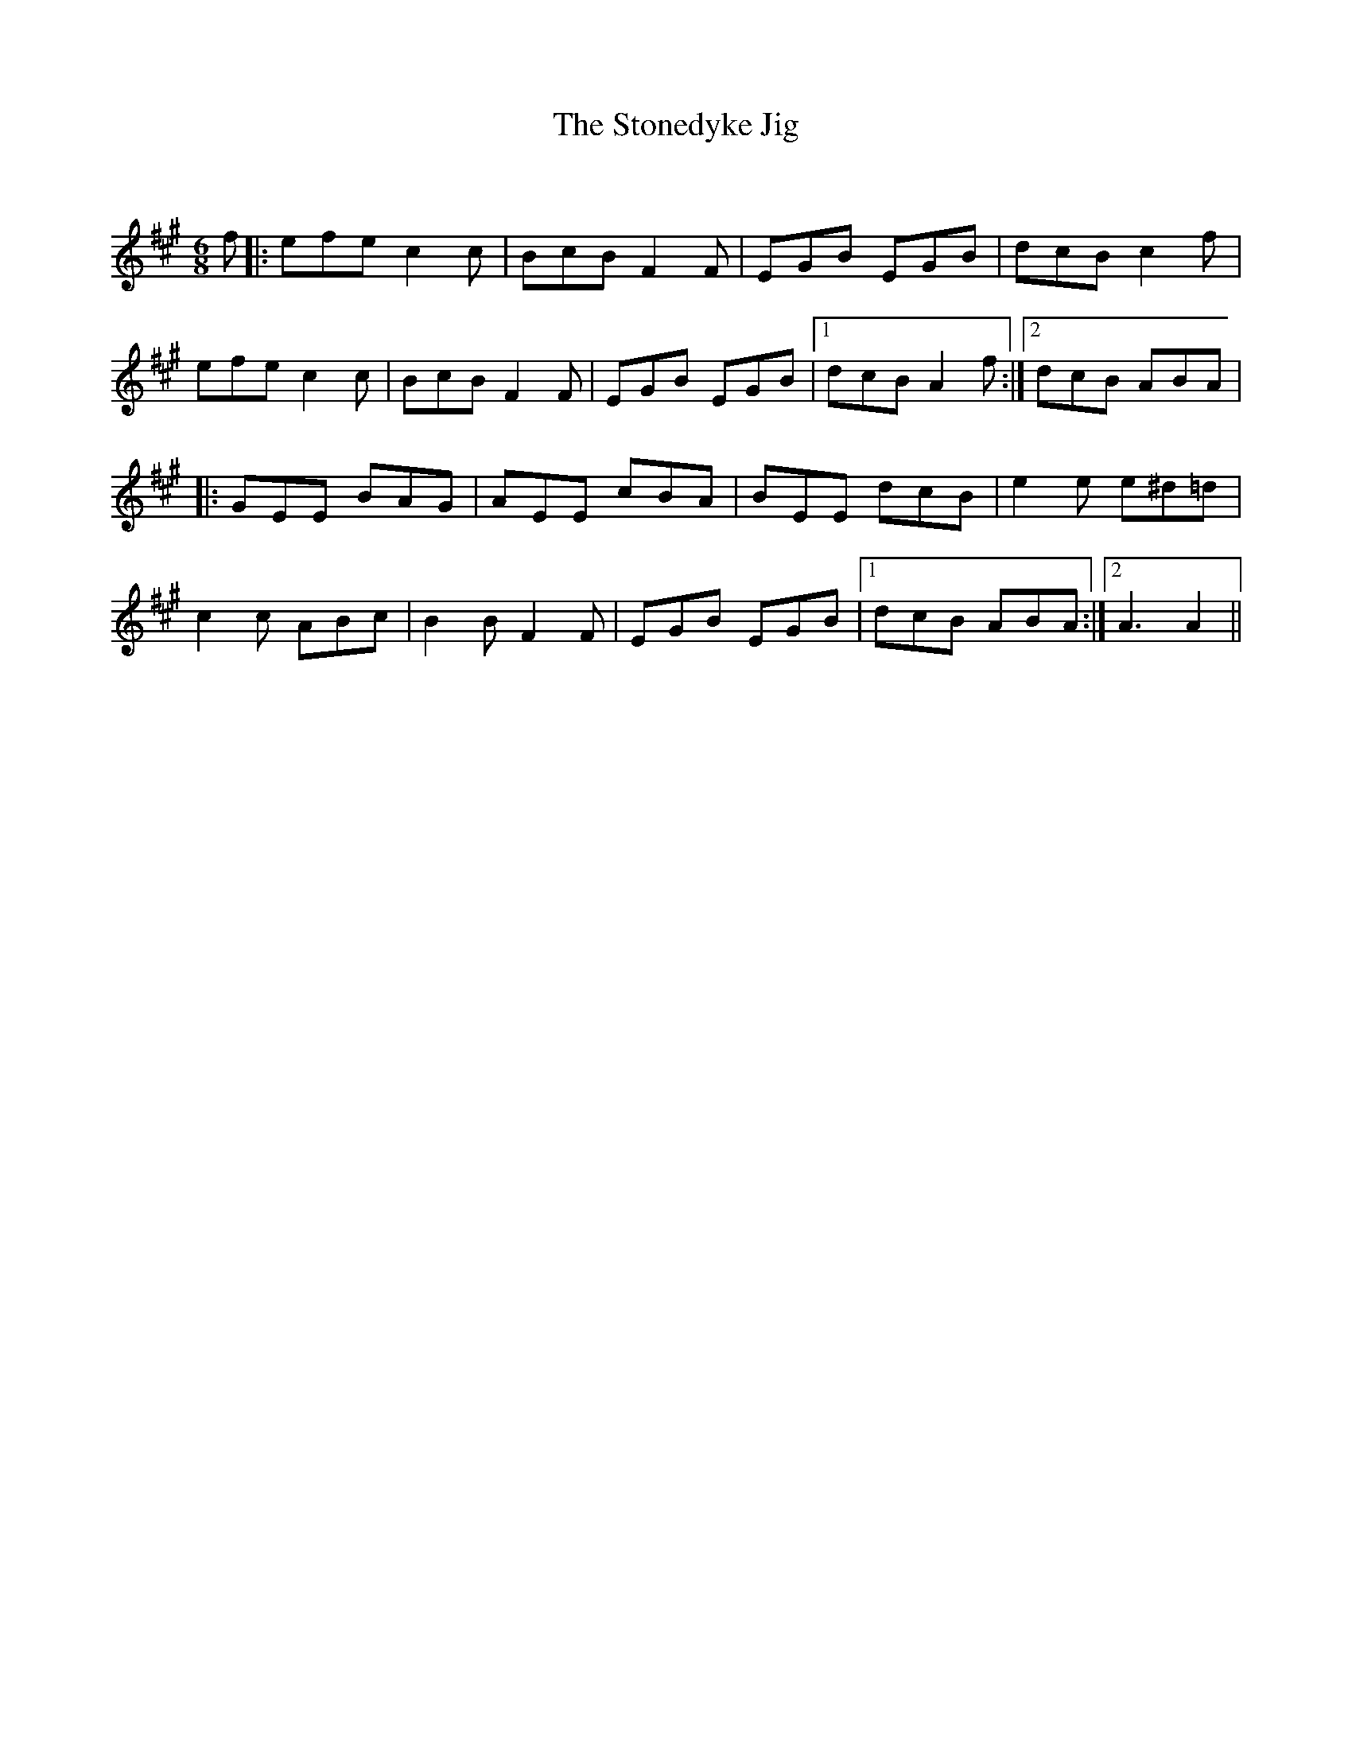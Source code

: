 X:1
T: The Stonedyke Jig
C:
R:Jig
Q:180
K:A
M:6/8
L:1/16
f2|:e2f2e2 c4c2|B2c2B2 F4F2|E2G2B2 E2G2B2|d2c2B2 c4f2|
e2f2e2 c4c2|B2c2B2 F4F2|E2G2B2 E2G2B2|1d2c2B2 A4f2 :|2d2c2B2 A2B2A2|
|:G2E2E2 B2A2G2|A2E2E2 c2B2A2|B2E2E2 d2c2B2|e4e2 e2^d2=d2|
c4c2 A2B2c2|B4B2 F4F2|E2G2B2 E2G2B2|1d2c2B2 A2B2A2:|2A6A4||
